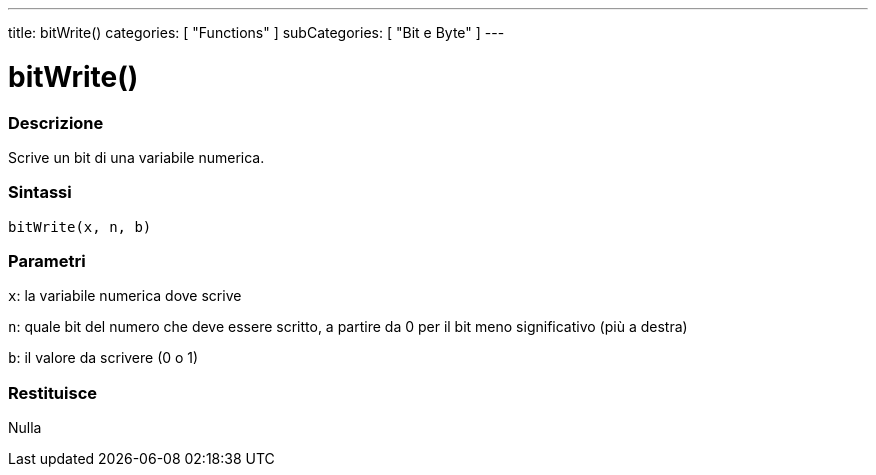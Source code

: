 ---
title: bitWrite()
categories: [ "Functions" ]
subCategories: [ "Bit e Byte" ]
---





= bitWrite()


// OVERVIEW SECTION STARTS
[#overview]
--

[float]
=== Descrizione
Scrive un bit di una variabile numerica.
[%hardbreaks]


[float]
=== Sintassi
`bitWrite(x, n, b)`


[float]
=== Parametri
`x`: la variabile numerica dove scrive

`n`: quale bit del numero che deve essere scritto, a partire da 0 per il bit meno significativo (più a destra)

`b`: il valore da scrivere (0 o 1)

[float]
=== Restituisce
Nulla

--
// OVERVIEW SECTION ENDS